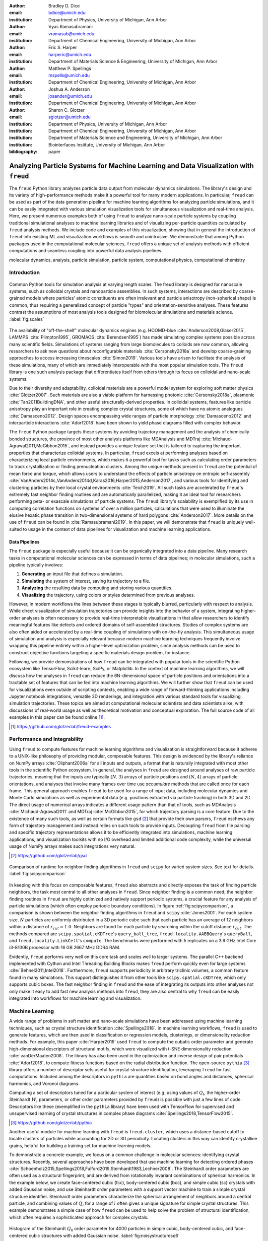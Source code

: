 :author: Bradley D. Dice
:email: bdice@umich.edu
:institution: Department of Physics, University of Michigan, Ann Arbor

:author: Vyas Ramasubramani
:email: vramasub@umich.edu
:institution: Department of Chemical Engineering, University of Michigan, Ann Arbor

:author: Eric S. Harper
:email: harperic@umich.edu
:institution: Department of Materials Science & Engineering, University of Michigan, Ann Arbor

:author: Matthew P. Spellings
:email: mspells@umich.edu
:institution: Department of Chemical Engineering, University of Michigan, Ann Arbor

:author: Joshua A. Anderson
:email: joaander@umich.edu
:institution: Department of Chemical Engineering, University of Michigan, Ann Arbor

:author: Sharon C. Glotzer
:email: sglotzer@umich.edu
:institution: Department of Physics, University of Michigan, Ann Arbor
:institution: Department of Chemical Engineering, University of Michigan, Ann Arbor
:institution: Department of Materials Science and Engineering, University of Michigan, Ann Arbor
:institution: Biointerfaces Institute, University of Michigan, Ann Arbor

:bibliography: paper

-------------------------------------------------------------------------------------
Analyzing Particle Systems for Machine Learning and Data Visualization with ``freud``
-------------------------------------------------------------------------------------

.. class:: abstract

The ``freud`` Python library analyzes particle data output from molecular dynamics simulations.
The library's design and its variety of high-performance methods make it a powerful tool for many modern applications.
In particular, ``freud`` can be used as part of the data generation pipeline for machine learning algorithms for analyzing particle simulations, and it can be easily integrated with various simulation visualization tools for simultaneous visualization and real-time analysis.
Here, we present numerous examples both of using ``freud`` to analyze nano-scale particle systems by coupling traditional simulational analyses to machine learning libraries and of visualizing per-particle quantities calculated by ``freud`` analysis methods.
We include code and examples of this visualization, showing that in general the introduction of ``freud`` into existing ML and visualization workflows is smooth and unintrusive.
We demonstrate that among Python packages used in the computational molecular sciences, ``freud`` offers a unique set of analysis methods with efficient computations and seamless coupling into powerful data analysis pipelines.

.. class:: keywords

   molecular dynamics, analysis, particle simulation, particle system, computational physics, computational chemistry


Introduction
------------

.. figure:: freud_scales.pdf
   :align: center
   :scale: 80 %
   :figclass: w

   Common Python tools for simulation analysis at varying length scales.
   The freud library is designed for nanoscale systems, such as colloidal crystals and nanoparticle assemblies.
   In such systems, interactions are described by coarse-grained models where particles' atomic constituents are often irrelevant and particle anisotropy (non-spherical shape) is common, thus requiring a generalized concept of particle "types" and orientation-sensitive analyses.
   These features contrast the assumptions of most analysis tools designed for biomolecular simulations and materials science.
   :label:`fig:scales`

The availability of "off-the-shelf" molecular dynamics engines (e.g. HOOMD-blue :cite:`Anderson2008,Glaser2015`, LAMMPS :cite:`Plimpton1995`, GROMACS :cite:`Berendsen1995`) has made simulating complex systems possible across many scientific fields.
Simulations of systems ranging from large biomolecules to colloids are now common, allowing researchers to ask new questions about reconfigurable materials :cite:`Cersonsky2018a` and develop coarse-graining approaches to access increasing timescales :cite:`Simon2019`.
Various tools have arisen to facilitate the analysis of these simulations, many of which are immediately interoperable with the most popular simulation tools.
The ``freud`` library is one such analysis package that differentiates itself from others through its focus on colloidal and nano-scale systems.

Due to their diversity and adaptability, colloidal materials are a powerful model system for exploring soft matter physics :cite:`Glotzer2007`.
Such materials are also a viable platform for harnessing photonic :cite:`Cersonsky2018a`, plasmonic :cite:`Tan2011BuildingDNA`, and other useful structurally-derived properties.
In colloidal systems, features like particle anisotropy play an important role in creating complex crystal structures, some of which have no atomic analogues :cite:`Damasceno2012`.
Design spaces encompassing wide ranges of particle morphology :cite:`Damasceno2012` and interparticle interactions :cite:`Adorf2018` have been shown to yield phase diagrams filled with complex behavior.

The ``freud`` Python package targets these systems by avoiding trajectory management and the analysis of chemically bonded structures, the province of most other analysis platforms like MDAnalysis and MDTraj :cite:`Michaud-Agrawal2011,McGibbon2015`, and instead provides a unique feature set that is tailored to capturing the important properties that characterize colloidal systems.
In particular, ``freud`` excels at performing analyses based on characterizing local particle environments, which makes it a powerful tool for tasks such as calculating order parameters to track crystallization or finding prenucleation clusters.
Among the unique methods present in ``freud`` are the potential of mean force and torque, which allows users to understand the effects of particle anisotropy on entropic self-assembly :cite:`VanAnders2014c,VanAnders2014d,Karas2016,Harper2015,Anderson2017`, and various tools for identifying and clustering particles by their local crystal environments :cite:`Teich2019`.
All such tasks are accelerated by ``freud``'s extremely fast neighbor finding routines and are automatically parallelized, making it an ideal tool for researchers performing peta- or exascale simulations of particle systems.
The ``freud`` library's scalability is exemplified by its use in computing correlation functions on systems of over a million particles, calculations that were used to illuminate the elusive hexatic phase transition in two-dimensional systems of hard polygons :cite:`Anderson2017`.
More details on the use of ``freud`` can be found in :cite:`Ramasubramani2019`.
In this paper, we will demonstrate that ``freud`` is uniquely well-suited to usage in the context of data pipelines for visualization and machine learning applications.


Data Pipelines
==============

The ``freud`` package is especially useful because it can be organically integrated into a data pipeline.
Many research tasks in computational molecular sciences can be expressed in terms of data pipelines; in molecular simulations, such a pipeline typically involves:

1. **Generating** an input file that defines a simulation.
2. **Simulating** the system of interest, saving its trajectory to a file.
3. **Analyzing** the resulting data by computing and storing various quantities.
4. **Visualizing** the trajectory, using colors or styles determined from previous analyses.

However, in modern workflows the lines between these stages is typically blurred, particularly with respect to analysis.
While direct visualization of simulation trajectories can provide insights into the behavior of a system, integrating higher-order analyses is often necessary to provide real-time interpretable visualizations in that allow researchers to identify meaningful features like defects and ordered domains of self-assembled structures.
Studies of complex systems are also often aided or accelerated by a real-time coupling of simulations with on-the-fly analysis.
This simultaneous usage of simulation and analysis is especially relevant because modern machine learning techniques frequently involve wrapping this pipeline entirely within a higher-level optimization problem, since analysis methods can be used to construct objective functions targeting a specific materials design problem, for instance.

Following, we provide demonstrations of how ``freud`` can be integrated with popular tools in the scientific Python ecosystem like TensorFlow, Scikit-learn, SciPy, or Matplotlib.
In the context of machine learning algorithms, we will discuss how the analyses in ``freud`` can reduce the 6N-dimensional space of particle positions and orientations into a tractable set of features that can be fed into machine learning algorithms.
We will further show that ``freud`` can be used for visualizations even outside of scripting contexts, enabling a wide range of forward-thinking applications including Jupyter notebook integrations, versatile 3D renderings, and integration with various standard tools for visualizing simulation trajectories.
These topics are aimed at computational molecular scientists and data scientists alike, with discussions of real-world usage as well as theoretical motivation and conceptual exploration.
The full source code of all examples in this paper can be found online [#]_.

.. [#] https://github.com/glotzerlab/freud-examples


Performance and Integrability
-----------------------------

Using ``freud`` to compute features for machine learning algorithms and visualization is straightforward because it adheres to a UNIX-like philosophy of providing modular, composable features.
This design is evidenced by the library's reliance on NumPy arrays :cite:`Oliphant2006a` for all inputs and outputs, a format that is naturally integrated with most other tools in the scientific Python ecosystem.
In general, the analyses in ``freud`` are designed around analyses of raw particle trajectories, meaning that the inputs are typically :math:`(N, 3)` arrays of particle positions and :math:`(N, 4)` arrays of particle orientations, and analyses that involve many frames over time use `accumulate` methods that are called once for each frame.
This general approach enables ``freud`` to be used for a range of input data, including molecular dynamics and Monte Carlo simulations as well as experimental data (e.g. positions extracted via particle tracking) in both 3D and 2D.
The direct usage of numerical arrays indicates a different usage pattern than that of tools, such as MDAnalysis :cite:`Michaud-Agrawal2011` and MDTraj :cite:`McGibbon2015`, for which trajectory parsing is a core feature.
Due to the existence of many such tools, as well as certain formats like ``gsd`` [#]_ that provide their own parsers, ``freud`` eschews any form of trajectory management and instead relies on such tools to provide inputs.
Decoupling ``freud`` from file parsing and specific trajectory representations allows it to be efficiently integrated into simulations, machine learning applications, and visualization toolkits with no I/O overhead and limited additional code complexity, while the universal usage of NumPy arrays makes such integrations very natural.

.. [#] https://github.com/glotzerlab/gsd


.. figure:: comparison_12_neighbors.pdf
   :align: center
   :scale: 60 %

   Comparison of runtime for neighbor finding algorithms in ``freud`` and ``scipy`` for varied system sizes. See text for details.
   :label:`fig:scipycomparison`

In keeping with this focus on composable features, ``freud`` also abstracts and directly exposes the task of finding particle neighbors, the task most central to all other analyses in  ``freud``.
Since neighbor finding is a common need, the neighbor finding routines in ``freud`` are highly optimized and natively support periodic systems, a crucial feature for any analysis of particle simulations (which often employ periodic boundary conditions).
In figure :ref:`fig:scipycomparison`, a comparison is shown between the neighbor finding algorithms in ``freud`` and ``scipy`` :cite:`Jones2001`.
For each system size, :math:`N` particles are uniformly distributed in a 3D periodic cube such that each particle has an average of 12 neighbors within a distance of :math:`r_{cut} = 1.0`.
Neighbors are found for each particle by searching within the cutoff distance :math:`r_{cut}`.
The methods compared are ``scipy.spatial.cKDTree``'s ``query_ball_tree``, ``freud.locality.AABBQuery``'s ``queryBall``, and ``freud.locality.LinkCell``'s ``compute``.
The benchmarks were performed with 5 replicates on a 3.6 GHz Intel Core i3-8100B processor with 16 GB 2667 MHz DDR4 RAM.

Evidently, ``freud`` performs very well on this core task and scales well to larger systems.
The parallel C++ backend implemented with Cython and Intel Threading Building Blocks makes ``freud`` perform quickly even for large systems :cite:`Behnel2011,Intel2018`.
Furthermore, ``freud`` supports periodicity in arbitrary triclinic volumes, a common feature found in many simulations.
This support distinguishes it from other tools like ``scipy.spatial.cKDTree``, which only supports cubic boxes.
The fast neighbor finding in ``freud`` and the ease of integrating its outputs into other analyses not only make it easy to add fast new analysis methods into ``freud``, they are also central to why ``freud`` can be easily integrated into workflows for machine learning and visualization.


Machine Learning
----------------

A wide range of problems in soft matter and nano-scale simulations have been addressed using machine learning techniques, such as crystal structure identification :cite:`Spellings2018`.
In machine learning workflows, ``freud`` is used to generate features, which are then used in classification or regression models, clusterings, or dimensionality reduction methods.
For example, this paper :cite:`Harper2019` used ``freud`` to compute the cubatic order parameter and generate high-dimensional descriptors of structural motifs, which were visualized with t-SNE dimensionality reduction :cite:`vanDerMaaten2008`.
The library has also been used in the optimization and inverse design of pair potentials :cite:`Adorf2018`, to compute fitness functions based on the radial distribution function.
The open-source ``pythia`` [#]_ library offers a number of descriptor sets useful for crystal structure identification, leveraging ``freud`` for fast computations.
Included among the descriptors in ``pythia`` are quantities based on bond angles and distances, spherical harmonics, and Voronoi diagrams.

Computing a set of descriptors tuned for a particular system of interest (e.g. using values of :math:`Q_l`, the higher-order Steinhardt :math:`W_l` parameters, or other order parameters provided by ``freud``) is possible with just a few lines of code.
Descriptors like these (exemplified in the ``pythia`` library) have been used with TensorFlow for supervised and unsupervised learning of crystal structures in complex phase diagrams :cite:`Spellings2018,TensorFlow2015`.

.. [#] https://github.com/glotzerlab/pythia

Another useful module for machine learning with ``freud`` is ``freud.cluster``, which uses a distance-based cutoff to locate clusters of particles while accounting for 2D or 3D periodicity.
Locating clusters in this way can identify crystalline grains, helpful for building a training set for machine learning models.

To demonstrate a concrete example, we focus on a common challenge in molecular sciences: identifying crystal structures.
Recently, several approaches have been developed that use machine learning for detecting ordered phases :cite:`Schoenholz2015,Spellings2018,Fulford2019,Steinhardt1983,Lechner2008`.
The Steinhardt order parameters are often used as a structural fingerprint, and are derived from rotationally invariant combinations of spherical harmonics.
In the example below, we create face-centered cubic (fcc), body-centered cubic (bcc), and simple cubic (sc) crystals with added Gaussian noise, and use Steinhardt order parameters with a support vector machine to train a simple crystal structure identifier.
Steinhardt order parameters characterize the spherical arrangement of neighbors around a central particle, and combining values of
:math:`Q_l` for a range of :math:`l` often gives a unique signature for simple crystal structures.
This example demonstrates a simple case of how ``freud`` can be used to help solve the problem of structural identification, which often requires a sophisticated approach for complex crystals.

.. figure:: noisy_structures_q6.pdf
   :align: center
   :scale: 100 %

   Histogram of the Steinhardt :math:`Q_6` order parameter for 4000 particles in simple cubic, body-centered cubic, and face-centered cubic structures with added Gaussian noise.
   :label:`fig:noisystructuresq6`

In figure :ref:`fig:noisystructuresq6`, we show the distribution of :math:`Q_6` values for sample structures with 4000 particles.
Here, we demonstrate how to compute the Steinhardt :math:`Q_6`, using neighbors found via a periodic Voronoi diagram.
Neighbors with small facets in the Voronoi polytope are filtered out to reduce noise.

.. code-block:: python

   import freud
   import numpy as np
   from util import make_fcc

   def get_features(box, positions, structure):
       # Create a Voronoi compute object
       voro = freud.voronoi.Voronoi(
           box, buff=max(box.L)/2)
       voro.computeNeighbors(positions)

       # Filter the Voronoi NeighborList
       nlist = voro.nlist
       nlist.filter(nlist.weights > 0.1)

       # Compute Steinhardt order parameters
       features = {}
       for l in [4, 6, 8, 10, 12]:
           ql = freud.order.LocalQl(
               box, rmax=max(box.L)/2, l=l)
           ql.compute(positions, nlist)
           features['q{}'.format(l)] = ql.Ql.copy()

       return features

   # Create a freud box object and an array of 3D positions
   # of a face-centered cubic structure with 4000 particles
   fcc_box, fcc_positions = make_fcc(
       nx=10, ny=10, nz=10, noise=0.1)

   structures = {}
   structures['fcc'] = get_features(
       fcc_box, fcc_positions, 'fcc')
   # ... repeat for all structures

Then, using ``pandas`` and ``scikit-learn``, we can train a support vector machine to identify these structures:

.. code-block:: python

   # Build dictionary of DataFrames, labeled by structure
   structure_dfs = {}
   for i, struct in enumerate(structures):
       df = pd.DataFrame.from_dict(structures[struct])
       df['class'] = i
       structure_dfs[struct] = df

   # Combine DataFrames for input to SVM
   df = pd.concat(structure_dfs.values())
   df = df.reset_index(drop=True)

   from sklearn.preprocessing import normalize
   from sklearn.model_selection import train_test_split
   from sklearn.svm import SVC

   # We use the normalized Steinhardt order parameters
   # to predict the crystal structure
   X = df.drop('class', axis=1).values
   X = normalize(X)
   y = df['class'].values
   X_train, X_test, y_train, y_test = train_test_split(
       X, y, test_size=0.33, random_state=42)

   svm = SVC()
   svm.fit(X_train, y_train)
   print('Score:', svm.score(X_test, y_test))
   # The model is ~98% accurate.

To interpret crystal identification models like this, it can be helpful to use a dimensionality reduction tool such as Uniform Manifold Approximation and Projection (UMAP) :cite:`McInnes2018`, as shown in figure :ref:`fig:steinhardtumap`.
The low-dimensional UMAP projection shown is generated directly from our ``pandas`` ``DataFrame``:

.. code-block:: python

    from umap import UMAP
    umap = UMAP()

    # Project the high-dimensional descriptors
    # to a two dimensional manifold
    data = umap.fit_transform(df)
    plt.plot(data[:, 0], data[:, 1])

.. figure:: steinhardt_umap.pdf
   :align: center
   :scale: 80 %

   UMAP of particle descriptors computed for simple cubic, body-centered cubic, and face-centered cubic structures of 4000 particles with added Gaussian noise.
   The particle descriptors include :math:`Q_l` for :math:`l \in \{4, 6, 8, 10, 12\}`.
   Some noisy configurations of bcc can be confused as fcc and vice versa, which accounts for the small number of errors in the support vector machine's test classification.
   :label:`fig:steinhardtumap`


Visualization
-------------

Many analyses performed by the ``freud`` library provide a ``plot(ax=None)`` method (new in v1.2.0) that allows their computed quantities to be visualized with ``matplotlib``.
Additionally, these plottable analyses offer IPython representations, allowing Jupyter notebooks to render a graph such as a radial distribution function $g(r)$ just by calling the compute object at the end of a cell.
Analyses like the radial distribution function or correlation functions return data that is binned as a one-dimensional histogram -- these are visualized with a line graph via ``matplotlib.pyplot.plot``, with the bin locations and bin counts given by properties of the compute object.
Other classes provide multi-dimensional histograms, like the Gaussian density or Potential of Mean Force and Torque, which are plotted with ``matplotlib.pyplot.imshow``.

The most complex case for visualization is that of per-particle properties, which also comprises some of the most useful features in ``freud``.
Quantities that are computed on a per-particle level can be continuous (e.g. Steinhardt order parameters) or discrete (e.g. clustering, where the integer value corresponds to a unique cluster ID).
Continuous quantities can be plotted as a histogram over particles, but typically the most helpful visualizations use these quantities with a color map assigned to particles in a two- or three-dimensional view of the system itself.
For such particle visualizations, several open-source tools exist that interoperate well with ``freud``.
Below are examples of how one can integrate ``freud`` with ``plato`` [#]_, ``fresnel`` [#]_, and OVITO [#]_ :cite:`Stukowski2010`.

.. [#] https://github.com/glotzerlab/plato
.. [#] https://github.com/glotzerlab/fresnel
.. [#] https://ovito.org/


plato
=====

.. figure:: plato_pythreejs.png
   :align: center
   :scale: 20 %

   Interactive visualization of a Lennard-Jones particle system, rendered in a Jupyter notebook using ``plato`` with the ``pythreejs`` backend.
   :label:`fig:platopythreejs`

``plato`` is an open-source graphics package that expresses a common interface for defining two- or three-dimensional scenes which can be rendered as an interactive Jupyter widget or saved to a high-resolution image using one of several backends (``pythreejs``, ``matplotlib``, ``fresnel``, POVray [#]_, and Blender [#]_, among others).
Below is an example of how to render particles from a HOOMD-blue snapshot, colored by the density of their local environment :cite:`Anderson2008,Glaser2015`.
The result is shown in figure :ref:`fig:platopythreejs`.

.. [#] https://www.povray.org/
.. [#] https://www.blender.org/

.. code-block:: python

   import plato
   import plato.draw.pythreejs as draw
   import numpy as np
   import matplotlib.cm
   import freud
   from sklearn.preprocessing import minmax_scale

   # snap comes from a previous HOOMD-blue simulation
   box = freud.box.Box.from_box(snap.box)
   positions = snap.particles.position

   # Compute the local density of each particle
   ld = freud.density.LocalDensity(
       r_cut=3.0, volume=1.0, diameter=1.0)
   ld.compute(box, positions)

   # Create a scene for visualization,
   # colored by local density
   radii = 0.5 * np.ones(len(positions))
   colors = matplotlib.cm.viridis(
       minmax_scale(ld.density))
   spheres_primitive = draw.Spheres(
       positions=positions,
       radii=radii,
       colors=colors)
   scene = draw.Scene(spheres_primitive, zoom=2)
   scene.show()  # Interactive view in Jupyter


fresnel
=======

.. figure:: fresnel_tetrahedra.png
   :align: center
   :scale: 20 %

   Hard tetrahedra colored by local density, path traced with ``fresnel``.
   :label:`fig:fresneltetrahedra`


``fresnel`` [#]_ is a GPU-accelerated ray tracer designed for particle simulations, with customizable material types and scene lighting, as well as support for a set of common anisotropic shapes.
Its feature set is especially well suited for publication-quality graphics.
Its use of ray tracing also means that an image's rendering time scales most strongly with the image size, instead of the number of particles -- a desirable feature for extremely large simulations.
An example of how to integrate ``fresnel`` is shown below and rendered in figure :ref:`fig:fresneltetrahedra`.

.. [#] https://github.com/glotzerlab/fresnel

.. code-block:: python

    # Generate a snapshot of tetrahedra using HOOMD-blue
    import hoomd
    import hoomd.hpmc
    hoomd.context.initialize('')

    # Create an 8x8x8 simple cubic lattice
    system = hoomd.init.create_lattice(
        unitcell=hoomd.lattice.sc(a=1.5), n=8)

    # Create tetrahedra, configure HPMC integrator
    mc = hoomd.hpmc.integrate.convex_polyhedron(seed=123)
    mc.set_params(d=0.2, a=0.1)
    vertices = [( 0.5, 0.5, 0.5),
                (-0.5,-0.5, 0.5),
                (-0.5, 0.5,-0.5),
                ( 0.5,-0.5,-0.5)]
    mc.shape_param.set('A', vertices=vertices)

    # Run for 5,000 steps
    hoomd.run(5e3)
    snap = system.take_snapshot()

    # Import analysis & visualization libraries
    import fresnel
    import freud
    import matplotlib.cm
    from matplotlib.colors import Normalize
    import numpy as np
    device = fresnel.Device()

    # Compute local density and prepare geometry
    poly_info = \
        fresnel.util.convex_polyhedron_from_vertices(
            vertices)
    positions = snap.particles.position
    orientations = snap.particles.orientation
    box = freud.box.Box.from_box(snap.box)
    ld = freud.density.LocalDensity(3.0, 1.0, 1.0)
    ld.compute(box, positions)
    colors = matplotlib.cm.viridis(
        Normalize()(ld.density))
    box_points = np.asarray([
        box.makeCoordinates(
            [[0, 0, 0], [0, 0, 0], [0, 0, 0],
             [1, 1, 0], [1, 1, 0], [1, 1, 0],
             [0, 1, 1], [0, 1, 1], [0, 1, 1],
             [1, 0, 1], [1, 0, 1], [1, 0, 1]]),
        box.makeCoordinates(
            [[1, 0, 0], [0, 1, 0], [0, 0, 1],
             [1, 0, 0], [0, 1, 0], [1, 1, 1],
             [1, 1, 1], [0, 1, 0], [0, 0, 1],
             [0, 0, 1], [1, 1, 1], [1, 0, 0]])])

    # Create scene
    scene = fresnel.Scene(device)
    geometry = fresnel.geometry.ConvexPolyhedron(
        scene, poly_info,
        position=positions,
        orientation=orientations,
        color=fresnel.color.linear(colors))
    geometry.material = fresnel.material.Material(
        color=fresnel.color.linear([0.25, 0.5, 0.9]),
        roughness=0.8, primitive_color_mix=1.0)
    geometry.outline_width = 0.05
    box_geometry = fresnel.geometry.Cylinder(
        scene, points=box_points.swapaxes(0, 1))
    box_geometry.radius[:] = 0.1
    box_geometry.color[:] = np.tile(
        [0, 0, 0], (12, 2, 1))
    box_geometry.material.primitive_color_mix = 1.0
    scene.camera = fresnel.camera.fit(
        scene, view='isometric', margin=0.1)
    scene.lights = fresnel.light.lightbox()

    # Path trace the scene
    fresnel.pathtrace(scene, light_samples=64,
                      w=800, h=800)


OVITO
=====

.. figure:: ovito_selection.png
   :align: center
   :scale: 20 %

   A crystalline grain identified using ``freud``'s ``LocalDensity`` module and cut out for display using OVITO. The image shows a tP30-CrFe structure formed from an isotropic pair potential optimized to generate this structure :cite:`Adorf2018`.
   :label:`fig:ovitoselection`


OVITO is a GUI application with features for particle selection, making movies, and support for many trajectory formats :cite:`Stukowski2010`.
OVITO has several built-in analysis functions (e.g. Polyhedral Template Matching), which complement the methods in ``freud``.
The Python scripting functionality built into OVITO enables the use of  ``freud`` modules, demonstrated in the code below and shown in figure :ref:`fig:ovitoselection`.

.. code-block:: python

   import freud

   def modify(frame, input, output):

       if input.particles != None:
           box = freud.box.Box.from_matrix(
               input.cell.matrix)
           ld = freud.density.LocalDensity(
               r_cut=3, volume=1, diameter=0.05)
           ld.compute(box, input.particles.position)
           output.create_user_particle_property(
               name='LocalDensity',
               data_type=float,
               data=ld.density.copy())


Conclusions
-----------

The ``freud`` library offers a unique set of high-performance algorithms designed to accelerate the study of nanoscale and colloidal systems.
These algorithms are enabled by a fast, easy-to-use set of tools for identifying particle neighbors, a common first step in nearly all such analyses.
The efficiency of both the core neighbor finding algorithms and the higher-level analyses makes them suitable for incorporation into real-time visualization environments, and, in conjunction with the transparent NumPy-based interface, allows integration into machine learning workflows using iterative optimization routines that require frequent recomputation of these analyses.
The use of ``freud`` for real-time visualization has the potential to simplify and accelerate existing simulation visualization pipelines, which typically involve slower and less easily integrable solutions to performing real-time analysis during visualization.
The application of ``freud`` to machine learning, on the other hand, opens up entirely new avenues of research based on treating well-known analysis of particle simulations as descriptors or optimization targets for machine learning applications
In these ways, ``freud`` can facilitate research in the field of computational molecular science, and we hope these examples will spark new ideas for scientific exploration in this field.


Getting ``freud``
-----------------

The ``freud`` library is tested for Python 2.7 and 3.5+ and is compatible with Linux, macOS, and Windows.
To install ``freud``, execute

.. code-block:: bash

    conda install -c conda-forge freud

or

.. code-block:: bash

    pip install freud-analysis

Its source code is available on GitHub [#]_ and its documentation is available via ReadTheDocs [#]_.

.. [#] https://github.com/glotzerlab/freud
.. [#] https://freud.readthedocs.io/


Acknowledgments
---------------

Thanks to Jin Soo Ihm for benchmarking the neighbor finding features of ``freud`` against ``scipy``.
The ``freud`` library's code development and public code releases are supported by the National Science Foundation, Division of Materials Research under a Computational and Data-Enabled Science & Engineering Award # DMR 1409620 (2014-2018) and the Office of Advanced Cyberinfrastructure Award # OAC 835612 (2018-2021).
B.D. is supported by a National Science Foundation Graduate Research Fellowship Grant DGE 1256260.
M.P.S acknowledges funding from the Toyota Research Institute; this article solely reflects the opinions and conclusions of its authors and not TRI or any other Toyota entity.
Data for Figure 7 generated on the Extreme Science and Engineering Discovery Environment (XSEDE), which is supported by National Science Foundation grant number ACI-1053575; XSEDE award DMR 140129.

